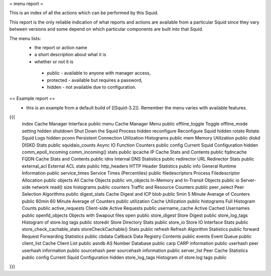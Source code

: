 = menu report =

This is an index of all the actions which can be performed by this Squid.

This report is the only reliable indication of what reports and actions are available from a particular Squid since they vary between versions and some depend on which particular components are built into that Squid.

The menu lists:
 * the report or action name
 * a short description about what it is
 * whether or not it is
  * public - available to anyone with manager access,
  * protected - available but requires a password,
  * hidden - not available due to configuration.

== Example report ==
 * this is an example from a default build of [[Squid-3.2]]. Remember the menu varies with available features.
{{{
 index                 	Cache Manager Interface         	public
 menu                  	Cache Manager Menu              	public
 offline_toggle        	Toggle offline_mode setting     	hidden
 shutdown              	Shut Down the Squid Process     	hidden
 reconfigure           	Reconfigure Squid               	hidden
 rotate                	Rotate Squid Logs               	hidden
 pconn                 	Persistent Connection Utilization Histograms	public
 mem                   	Memory Utilization              	public
 diskd                 	DISKD Stats                     	public
 squidaio_counts       	Async IO Function Counters      	public
 config                	Current Squid Configuration     	hidden
 comm_epoll_incoming   	comm_incoming() stats           	public
 ipcache               	IP Cache Stats and Contents     	public
 fqdncache             	FQDN Cache Stats and Contents   	public
 idns                  	Internal DNS Statistics         	public
 redirector            	URL Redirector Stats            	public
 external_acl          	External ACL stats              	public
 http_headers          	HTTP Header Statistics          	public
 info                  	General Runtime Information     	public
 service_times         	Service Times (Percentiles)     	public
 filedescriptors       	Process Filedescriptor Allocation	public
 objects               	All Cache Objects               	public
 vm_objects            	In-Memory and In-Transit Objects	public
 io                    	Server-side network read() size histograms	public
 counters              	Traffic and Resource Counters   	public
 peer_select           	Peer Selection Algorithms       	public
 digest_stats          	Cache Digest and ICP blob       	public
 5min                  	5 Minute Average of Counters    	public
 60min                 	60 Minute Average of Counters   	public
 utilization           	Cache Utilization               	public
 histograms            	Full Histogram Counts           	public
 active_requests       	Client-side Active Requests     	public
 username_cache        	Active Cached Usernames         	public
 openfd_objects        	Objects with Swapout files open 	public
 store_digest          	Store Digest                    	public
 store_log_tags        	Histogram of store.log tags     	public
 storedir              	Store Directory Stats           	public
 store_io              	Store IO Interface Stats        	public
 store_check_cachable_stats	storeCheckCachable() Stats      	public
 refresh               	Refresh Algorithm Statistics    	public
 forward               	Request Forwarding Statistics   	public
 cbdata                	Callback Data Registry Contents 	public
 events                	Event Queue                     	public
 client_list           	Cache Client List               	public
 asndb                 	AS Number Database              	public
 carp                  	CARP information                	public
 userhash              	peer userhash information       	public
 sourcehash            	peer sourcehash information     	public
 server_list           	Peer Cache Statistics           	public
 config                	Current Squid Configuration     	hidden
 store_log_tags        	Histogram of store.log tags     	public
}}}
